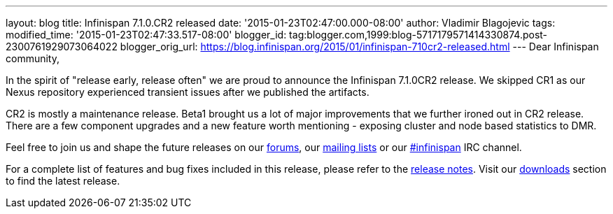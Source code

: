 ---
layout: blog
title: Infinispan 7.1.0.CR2 released
date: '2015-01-23T02:47:00.000-08:00'
author: Vladimir Blagojevic
tags: 
modified_time: '2015-01-23T02:47:33.517-08:00'
blogger_id: tag:blogger.com,1999:blog-5717179571414330874.post-2300761929073064022
blogger_orig_url: https://blog.infinispan.org/2015/01/infinispan-710cr2-released.html
---
Dear Infinispan community,

In the spirit of "release early, release often" we are proud to announce
the Infinispan 7.1.0CR2 release. We skipped CR1 as our Nexus repository
experienced transient issues after we published the artifacts.

CR2 is mostly a maintenance release. Beta1 brought us a lot of major
improvements that we further ironed out in CR2 release. There are a few
component upgrades and a new feature worth mentioning - exposing cluster
and node based statistics to DMR. 

Feel free to join us and shape the future releases on
our http://www.jboss.org/infinispan/forums[forums],
our https://lists.jboss.org/mailman/listinfo/infinispan-dev[mailing
lists] or
our http://webchat.freenode.net/?channels=%23infinispan[#infinispan] IRC
channel.

For a complete list of features and bug fixes included in this release,
please refer to
the https://issues.jboss.org/secure/ReleaseNote.jspa?projectId=12310799&version=12325978[release
notes]. Visit our http://infinispan.org/download/[downloads] section to
find the latest release.
